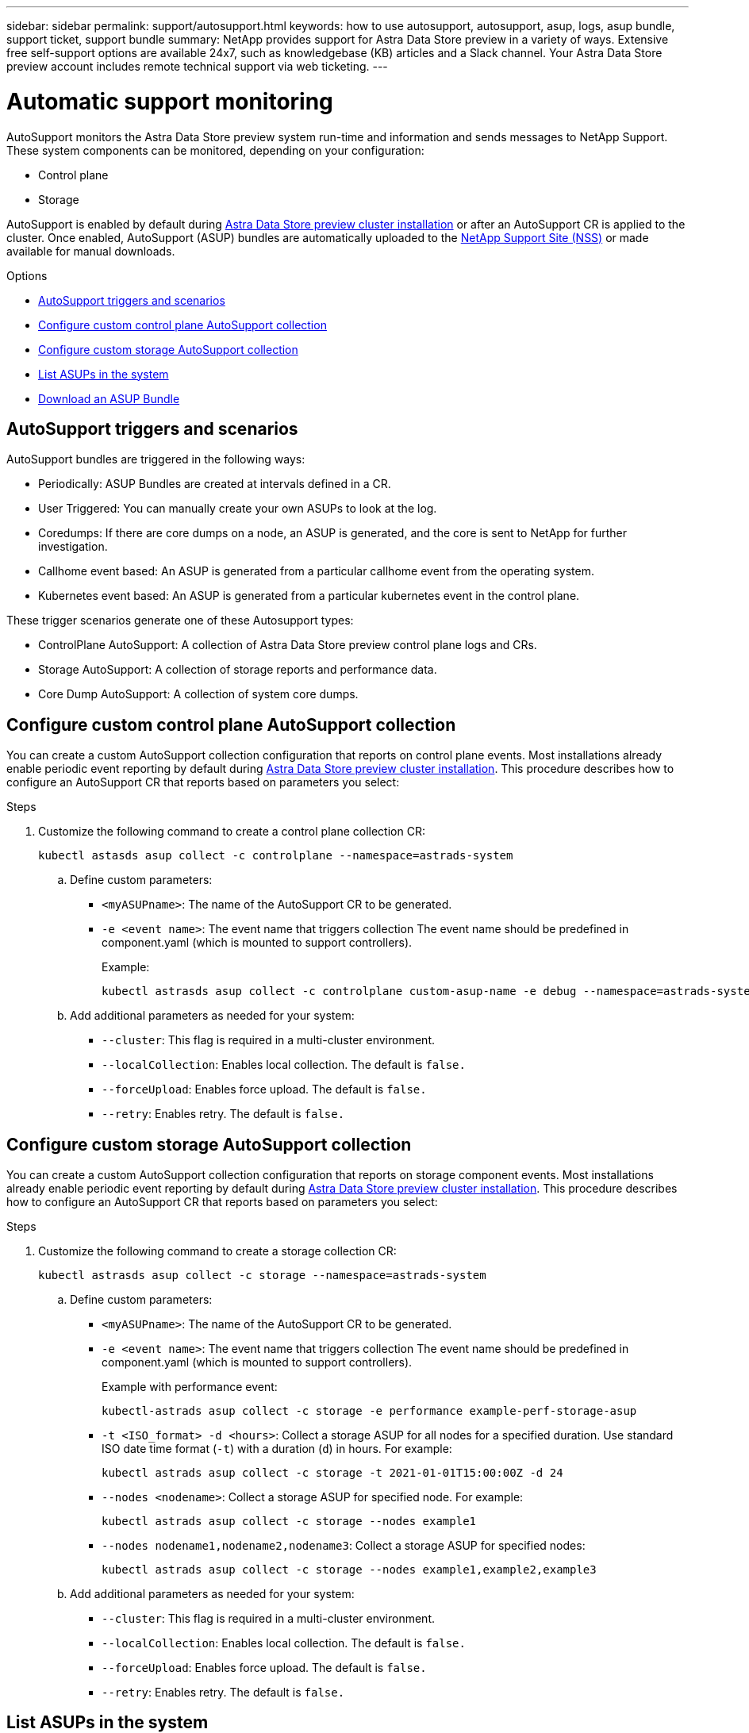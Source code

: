 ---
sidebar: sidebar
permalink: support/autosupport.html
keywords: how to use autosupport, autosupport, asup, logs, asup bundle, support ticket, support bundle
summary: NetApp provides support for Astra Data Store preview in a variety of ways. Extensive free self-support options are available 24x7, such as knowledgebase (KB) articles and a Slack channel. Your Astra Data Store preview account includes remote technical support via web ticketing.
---

= Automatic support monitoring
:hardbreaks:
:icons: font
:imagesdir: ../media/support/

AutoSupport monitors the Astra Data Store preview system run-time and information and sends messages to NetApp Support. These system components can be monitored, depending on your configuration:

* Control plane
* Storage

AutoSupport is enabled by default during link:../get-started/install-ads.html#install-the-astra-data-store-cluster[Astra Data Store preview cluster installation] or after an AutoSupport CR is applied to the cluster. Once enabled, AutoSupport (ASUP) bundles are automatically uploaded to the https://mysupport.netapp.com/site/[NetApp Support Site (NSS)^] or made available for manual downloads.

.Options
* <<AutoSupport triggers and scenarios>>
* <<Configure custom control plane AutoSupport collection>>
* <<Configure custom storage AutoSupport collection>>
* <<List ASUPs in the system>>
* <<Download an ASUP Bundle>>

== AutoSupport triggers and scenarios
AutoSupport bundles are triggered in the following ways:

* Periodically: ASUP Bundles are created at intervals defined in a CR.
* User Triggered: You can manually create your own ASUPs to look at the log.
* Coredumps: If there are core dumps on a node, an ASUP is generated, and the core is sent to NetApp for further investigation.
* Callhome event based: An ASUP is generated from a particular callhome event from the operating system.
* Kubernetes event based: An ASUP is generated from a particular kubernetes event in the control plane.

These trigger scenarios generate one of these Autosupport types:

* ControlPlane AutoSupport: A collection of Astra Data Store preview control plane logs and CRs.
* Storage AutoSupport: A collection of storage reports and performance data.
* Core Dump AutoSupport: A collection of system core dumps.

== Configure custom control plane AutoSupport collection
You can create a custom AutoSupport collection configuration that reports on control plane events. Most installations already enable periodic event reporting by default during link:../get-started/install-ads.html#install-the-astra-data-store-cluster[Astra Data Store preview cluster installation]. This procedure describes how to configure an AutoSupport CR that reports based on parameters you select:

.Steps
. Customize the following command to create a control plane collection CR:
+
----
kubectl astasds asup collect -c controlplane --namespace=astrads-system
----

.. Define custom parameters:
* `<myASUPname>`: The name of the AutoSupport CR to be generated.
* `-e <event name>`: The event name that triggers collection The event name should be predefined in component.yaml (which is mounted to support controllers).
+
Example:
+
----
kubectl astrasds asup collect -c controlplane custom-asup-name -e debug --namespace=astrads-system
----

.. Add additional parameters as needed for your system:
* `--cluster`: This flag is required in a multi-cluster environment.
* `--localCollection`: Enables local collection. The default is `false.`
* `--forceUpload`: Enables force upload. The default is `false.`
* `--retry`: Enables retry. The default is `false.`

== Configure custom storage AutoSupport collection
You can create a custom AutoSupport collection configuration that reports on storage component events. Most installations already enable periodic event reporting by default during link:../get-started/install-ads.html#install-the-astra-data-store-cluster[Astra Data Store preview cluster installation]. This procedure describes how to configure an AutoSupport CR that reports based on parameters you select:

.Steps
. Customize the following command to create a storage collection CR:
+
----
kubectl astrasds asup collect -c storage --namespace=astrads-system
----

.. Define custom parameters:
* `<myASUPname>`: The name of the AutoSupport CR to be generated.
* `-e <event name>`: The event name that triggers collection The event name should be predefined in component.yaml (which is mounted to support controllers).
+
Example with performance event:
+
----
kubectl-astrads asup collect -c storage -e performance example-perf-storage-asup
----
* `-t <ISO_format> -d <hours>`: Collect a storage ASUP for all nodes for a specified duration. Use standard ISO date time format (`-t`) with a duration (`d`) in hours. For example:
+
----
kubectl astrads asup collect -c storage -t 2021-01-01T15:00:00Z -d 24
----
* `--nodes <nodename>`: Collect a storage ASUP for specified node. For example:
+
----
kubectl astrads asup collect -c storage --nodes example1
----

* `--nodes nodename1,nodename2,nodename3`: Collect a storage ASUP for specified nodes:
+
----
kubectl astrads asup collect -c storage --nodes example1,example2,example3
----

.. Add additional parameters as needed for your system:
* `--cluster`: This flag is required in a multi-cluster environment.
* `--localCollection`: Enables local collection. The default is `false.`
* `--forceUpload`: Enables force upload. The default is `false.`
* `--retry`: Enables retry. The default is `false.`


== List ASUPs in the system
Use the following command to list ASUPs in the system by name:

----
kubectl astrasds asup list --namespace=astrads-system
----

Sample response:

----
NAMESPACE      NAME                                                SEQUENCE NUMBER EVENT                           SIZE    STATE       LOCAL COLLECTION
astrads-system  storage-callhome.reboot.unknown-20211115t182151...  1               callhome.reboot.unknown         0       uploaded    astrads-ds-support-tdl2h:
astrads-system  storage-callhome.reboot.unknown-20211115t182201...  2               callhome.reboot.unknown         0       uploaded    astrads-ds-support-xx6n8:
astrads-system  storage-callhome.reboot.unknown-20211115t182204...  3               callhome.reboot.unknown         0       uploaded    astrads-ds-support-qghnx:
----

== Download an ASUP Bundle
You can download locally-collected ASUP bundles using this command. Use `-o <location>` to specify a location other than the current working directory:

----
./kubectl-astrasds asup download <ASUP_bundle_name> -o <location>
----

== Upload a core file
If a service crashes, an AutoSupport (ASUP) message is created along with a file containing relevant memory contents at the time of the crash (known as a core file). Astra Data Store preview automatically uploads the ASUP message to NetApp Support, but you need to manually upload the core file so that it is associated with the ASUP message.

.Steps

. Use the following `kubectl` commands to view the ASUP message:
+
----
kubectl astrasds asup list --namespace=astrads-system
----
+
You should see output similar to the following:
+
----
NAMESPACE      NAME                                                SEQUENCE NUMBER EVENT                           SIZE    STATE       LOCAL COLLECTION

astrads-system  storage-coredump-20211216t140851311961680               1              coredump                197848373       compressed      astrads-ds-support-sxxn7:/var/firetap/firegen/persist/core.firestorm.2630_1639665426.gz
----
. Use the following `kubectl` commands to download the core file from the ASUP message. Use the `-o` option to specify a destination directory for the downloaded file.
+
----
kubectl astrads asup download storage-coredump-20211216t140851311961680 -o <absolute_path_to_destination_directory>
----
+
NOTE: In rare cases, you might not be able to download the core file because other core files have taken its place. When this happens, the command returns the error `Cannot stat: No such file or directory`. If you see this error, you can link:get-help-ads.html[get help].

. Open a web browser and browse to the https://upload.netapp.com/sg[NetApp Authenticated File Upload tool^], entering your NetApp Support credentials if you are not already logged in.
. Select the *I don't have a case number* check box.
. In the *Closest Region* menu, select the closest region to you.
. Select the *Upload* button.
. Browse to and select the core file you downloaded earlier.
+
The upload begins. When the upload is finished, a success message appears.

[discrete]
== Find more information
* https://kb.netapp.com/Advice_and_Troubleshooting/Miscellaneous/How_to_upload_a_file_to_NetApp[How to upload a file to NetApp (login required)^]
